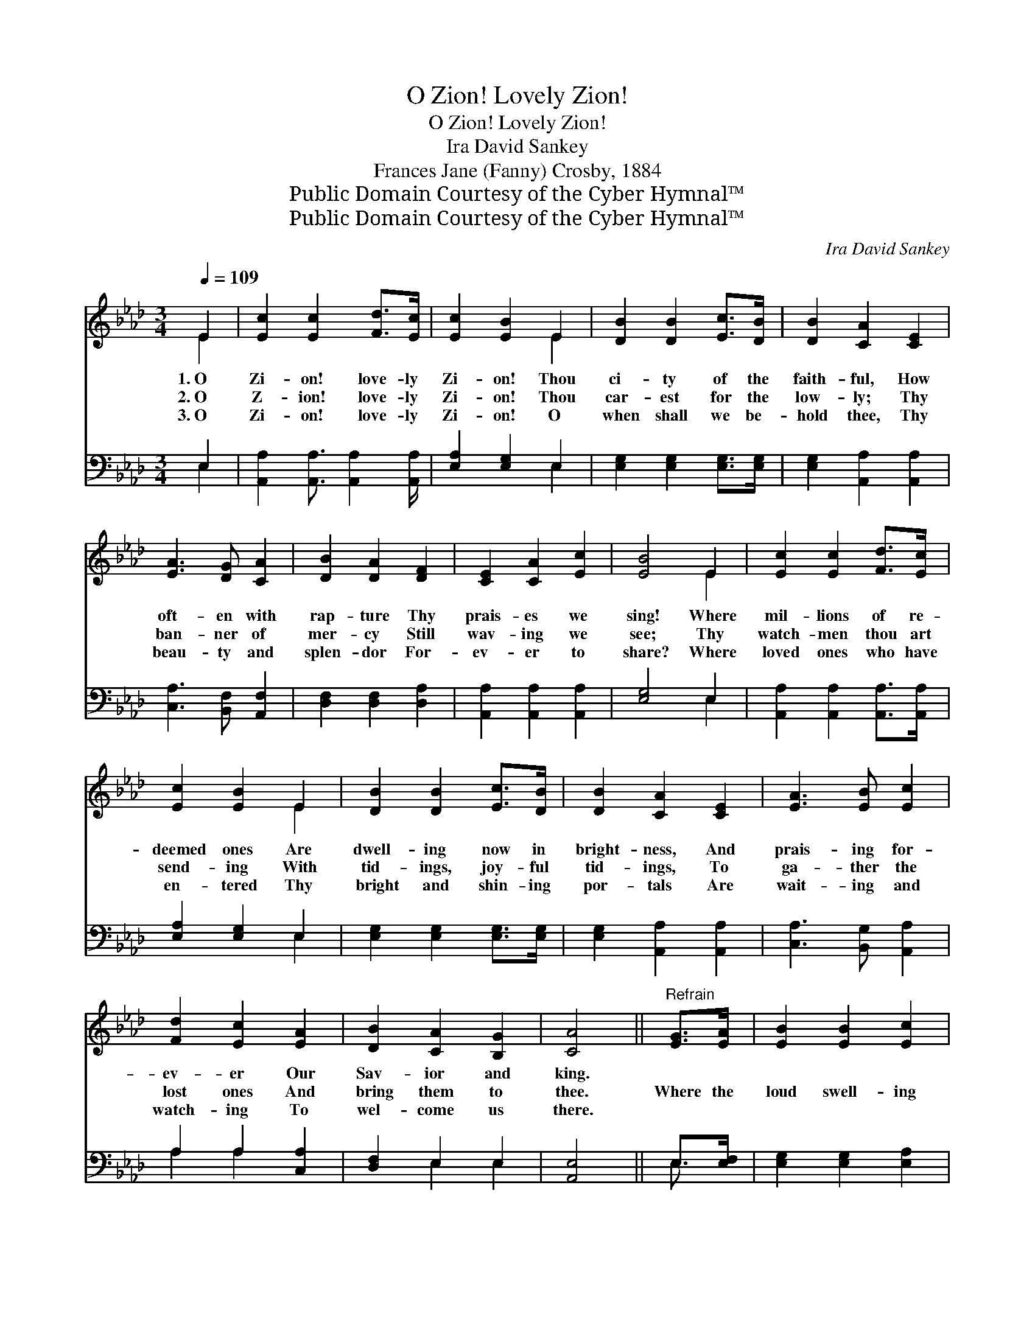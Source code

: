 X:1
T:O Zion! Lovely Zion!
T:O Zion! Lovely Zion!
T:Ira David Sankey
T:Frances Jane (Fanny) Crosby, 1884
T:Public Domain Courtesy of the Cyber Hymnal™
T:Public Domain Courtesy of the Cyber Hymnal™
C:Ira David Sankey
Z:Public Domain
Z:Courtesy of the Cyber Hymnal™
%%score ( 1 2 ) ( 3 4 )
L:1/8
Q:1/4=109
M:3/4
K:Ab
V:1 treble 
V:2 treble 
V:3 bass 
V:4 bass 
V:1
 E2 | [Ec]2 [Ec]2 [Fd]>[Ec] | [Ec]2 [EB]2 E2 | [DB]2 [DB]2 [Ec]>[DB] | [DB]2 [CA]2 [CE]2 | %5
w: 1.~O|Zi- on! love- ly|Zi- on! Thou|ci- ty of the|faith- ful, How|
w: 2.~O|Z- ion! love- ly|Zi- on! Thou|car- est for the|low- ly; Thy|
w: 3.~O|Zi- on! love- ly|Zi- on! O|when shall we be-|hold thee, Thy|
 [EA]3 [DG] [CA]2 | [DB]2 [DA]2 [DF]2 | [CE]2 [CA]2 [Ec]2 | [EB]4 E2 | [Ec]2 [Ec]2 [Fd]>[Ec] | %10
w: oft- en with|rap- ture Thy|prais- es we|sing! Where|mil- lions of re-|
w: ban- ner of|mer- cy Still|wav- ing we|see; Thy|watch- men thou art|
w: beau- ty and|splen- dor For-|ev- er to|share? Where|loved ones who have|
 [Ec]2 [EB]2 E2 | [DB]2 [DB]2 [Ec]>[DB] | [DB]2 [CA]2 [CE]2 | [EA]3 [EB] [Ec]2 | %14
w: deemed ones Are|dwell- ing now in|bright- ness, And|prais- ing for-|
w: send- ing With|tid- ings, joy- ful|tid- ings, To|ga- ther the|
w: en- tered Thy|bright and shin- ing|por- tals Are|wait- ing and|
 [Fd]2 [Ec]2 [EA]2 | [DB]2 [CA]2 [B,G]2 | [CA]4 ||"^Refrain" [EG]>[EA] | [EB]2 [EB]2 [Ec]2 | %19
w: ev- er Our|Sav- ior and|king.|||
w: lost ones And|bring them to|thee.|Where the|loud swell- ing|
w: watch- ing To|wel- come us|there.|||
 [EB]2 [EG]2 [EB]2 | ([GB][FA]) [EG]2 [=DF]2 | ([EG][FA]) [GB]2 (G>A) | [EB]2 [EB]2 [Ec]2 | %23
w: ||||
w: cho- rus Of|tri- * umph e-|ter- * nal, Rolls *|down from the|
w: ||||
 [EB]2 [EG]2 [EB]2 | ([GB][FA]) [EG]2 [=DF]2 | E4 EE | [Ec]2 [Ec]2 [Fd]>[Ec] | [Ec]2 [EB]2 E2 | %28
w: |||||
w: re- gions Of|end- * less de-|light, Where the|ran- somed are re-|turn- ing With|
w: |||||
 [DB]2 [DB]2 [Ec]>[DB] | [DB]2 [CA]2 [CE]2 | ([DF][EG]) ([FA][GB]) ([Ac][Bd]) | %31
w: |||
w: mu- sic and re-|joic- ing, To|walk * with * the *|
w: |||
 [Ae]2 !fermata![Ae]2 [Fd]2 | [Ec]2 [CA]2 [DB]2 | [CA]4 |] %34
w: |||
w: Sav- ior In|gar- ments of|white.|
w: |||
V:2
 E2 | x6 | x4 E2 | x6 | x6 | x6 | x6 | x6 | x4 E2 | x6 | x4 E2 | x6 | x6 | x6 | x6 | x6 | x4 || %17
 x2 | x6 | x6 | x6 | x4 E2 | x6 | x6 | x6 | E4 EE | x6 | x4 E2 | x6 | x6 | x6 | x6 | x6 | x4 |] %34
V:3
 E,2 | [A,,A,]2 [A,,A,]3/2 [A,,A,]2 [A,,A,]/ | [E,A,]2 [E,G,]2 E,2 | %3
 [E,G,]2 [E,G,]2 [E,G,]>[E,G,] | [E,G,]2 [A,,A,]2 [A,,A,]2 | [C,A,]3 [B,,F,] [A,,F,]2 | %6
 [D,F,]2 [D,F,]2 [D,A,]2 | [A,,A,]2 [A,,A,]2 [A,,A,]2 | [E,G,]4 E,2 | %9
 [A,,A,]2 [A,,A,]2 [A,,A,]>[A,,A,] | [E,A,]2 [E,G,]2 E,2 | [E,G,]2 [E,G,]2 [E,G,]>[E,G,] | %12
 [E,G,]2 [A,,A,]2 [A,,A,]2 | [C,A,]3 [B,,G,] [A,,A,]2 | A,2 A,2 [C,A,]2 | [D,F,]2 E,2 E,2 | %16
 [A,,E,]4 || E,>[E,F,] | [E,G,]2 [E,G,]2 [E,A,]2 | [E,G,]2 [E,B,]2 [E,G,]2 | %20
 [B,,B,]2 [B,,B,]2 [B,,B,]2 | [E,B,]2 [E,B,]2 (E,>F,) | [E,G,]2 [E,G,]2 [E,A,]2 | %23
 [E,G,]2 E,2 [E,G,]2 | [B,,B,]2 [B,,B,]2 [B,,B,]2 | [E,G,]4 E,E, | %26
 [A,,A,]2 [A,,A,]3/2 [A,,A,]2 [A,,A,]/ | [E,A,]2 [E,G,]2 E,2 | [E,G,]2 [E,G,]2 [E,G,]>[E,G,] | %29
 [E,G,]2 [A,,A,]2 [A,,A,]2 | [D,A,]2 [D,A,]2 [D,A,]2 | [C,A,]2 !fermata![C,A,]2 [D,A,]2 | %32
 [E,A,]2 E,2 E,2 | [A,,E,]4 |] %34
V:4
 E,2 | x6 | x4 E,2 | x6 | x6 | x6 | x6 | x6 | x4 E,2 | x6 | x4 E,2 | x6 | x6 | x6 | A,2 A,2 x2 | %15
 x2 E,2 E,2 | x4 || E,3/2 x/ | x6 | x6 | x6 | x4 E,2 | x6 | x2 E,2 x2 | x6 | x4 E,E, | x6 | %27
 x4 E,2 | x6 | x6 | x6 | x6 | x2 E,2 E,2 | x4 |] %34

